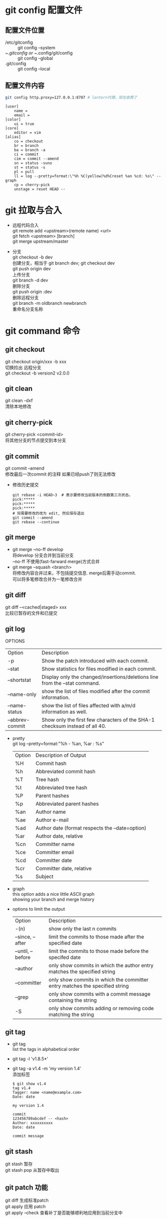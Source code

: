 #+OPTIONS: \n:t
#+OPTIONS: ^:nil
#+HTML_HEAD: <link rel="stylesheet" type="text/css" href="org.css" />
* git config 配置文件
** 配置文件位置
   - /etc/gitconfig ::
        git config --system
   - ~/.gitconfig or ~/.config/git/config ::
        git config --global
   - .git/config ::
        git config --local

** 配置文件内容
   #+BEGIN_SRC sh
   git config http.proxy=127.0.0.1:8787 # lantern代理，现在收费了
   #+END_SRC
   #+BEGIN_EXAMPLE
   [user]
       name =
       email =
   [color]
       ui = true
   [core]
       editor = vim
   [alias]
       co = checkout
       br = branch
       ba = branch -a
       ci = commit
       cim = commit --amend
       sn = status -suno
       st = status -s
       pl = pull
       ll = log --pretty=format:\"%h %C(yellow)%d%Creset %an %cd: %s\" --graph
       cp = cherry-pick
       unstage = reset HEAD --
   #+END_EXAMPLE
* git 拉取与合入
  + 远程代码合入
    git remote add <upstream>(remote name) <url>
    git fetch <upstream> [branch]
    git merge upstream/master

  + 分支
     git checkout -b dev
     创建分支，相当于 git branch dev; git checkout dev
     git push origin dev
     上传分支
     git branch -d dev
     删除分支
     git push origin :dev
     删除远程分支
     git branch -m oldbranch newbranch
     重命名分支名称

* git command 命令
** git checkout
   git checkout origin/xxx -b xxx
       切换捡出 远程分支
   git checkout -b version2 v2.0.0
** git clean
   git clean -dxf
       清除本地修改

** git cherry-pick
   git cherry-pick <commit-id>
       将其他分支的节点提交到本分支

** git commit
   git commit --amend
   修改最后一次commit 的注释 如果已经push了则无法修改

   + 修改历史提交
     #+BEGIN_EXAMPLE
       git rebase -i HEAD~3  # 表示要修改当前版本的倒数第三次状态。
       pick:*****
       pick:*****
       pick:*****
       # 将需要修改的改为 edit, 然后保存退出
       git commit --amend
       git rebase --continue
     #+END_EXAMPLE

** git merge
   + git merge --no-ff develop
       将develop 分支合并到当前分支
       --no-ff 不使用(fast-farward merge)方式合并
   + git merge --squash <branch>
       将修改内容合并过来，不包括提交信息. merge后需手动commit.
       可以将多笔修改合并为一笔修改合并

** git diff
   git diff --<cached|staged> xxx
   比较已暂存的文件和已提交

** git log
   OPTIONS
   | Option          | Description                                                                 |
   | -p              | Show the patch introduced with each commit.                                 |
   | --stat          | Show statistics for files modified in each commit.                          |
   | --shortstat     | Display only the changed/insertions/deletions line from the --stat command. |
   | --name-only     | show the list of files modified after the commit information.               |
   | --name-status   | show the list of files affected with a/m/d information as well.             |
   | --abbrev-commit | Show only the first few characters of the SHA-1 checksum instead of all 40. |


   + pretty
     git log --pretty=format:"%h - %an, %ar : %s"
     | Option | Description of Output                           |
     | %H     | Commit hash                                     |
     | %h     | Abbreviated commit hash                         |
     | %T     | Tree hash                                       |
     | %t     | Abbreviated tree hash                           |
     | %P     | Parent hashes                                   |
     | %p     | Abbreviated parent hashes                       |
     | %an    | Author name                                     |
     | %ae    | Author e-mail                                   |
     | %ad    | Author date (format respects the --date=option) |
     | %ar    | Author date, relative                           |
     | %cn    | Committer name                                  |
     | %ce    | Committer email                                 |
     | %cd    | Committer date                                  |
     | %cr    | Committer date, relative                        |
     | %s     | Subject                                         |

   + graph
     this option adds a nice little ASCII graph
     showing your branch and merge history
   + options to limit the output
     | Option            | Description                                                                 |
     | -(n)              | show only the last n commits                                                |
     | --since, --after  | limit the commits to those made after the specified date                    |
     | --until, --before | limit the commits to those made before the specifed date                    |
     | --author          | only show commits in which the author entry matches the specified string    |
     | --committer       | only show commits in which the committer entry matches the specified string |
     | --grep            | only show commits with a commit message containing the string               |
     | -S                | only show commits adding or removing code matching the string               |

** git tag
   + git tag
     list the tags in alphabetical order
   + git tag -l 'v1.8.5*'
   + git tag -a v1.4 -m 'my version 1.4'
     添加标签
     #+BEGIN_EXAMPLE
     $ git show v1.4
     tag v1.4
     Tagger: name <name@example.com>
     Date: date

     my version 1.4

     commit
     123456789abcdef -- <hash>
     Author: xxxxxxxxxx
     Date: date

     commit message
     #+END_EXAMPLE

** git stash
   git stash      暂存
   git stash pop  从暂存中取出

** git patch 功能
   git diff 生成标准patch
   git apply 应用 patch
   git apply --check 查看补丁是否能够顺利地应用到当前分支中

   git format-patch 生成git 专用补丁
* gitk
  gitk --all
